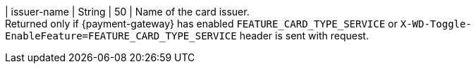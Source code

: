 
| issuer-name 
| String
| 50 
| Name of the card issuer. +
Returned only if {payment-gateway} has enabled ``FEATURE_CARD_TYPE_SERVICE`` or ``X-WD-Toggle-EnableFeature=FEATURE_CARD_TYPE_SERVICE`` header is sent with request.

//-